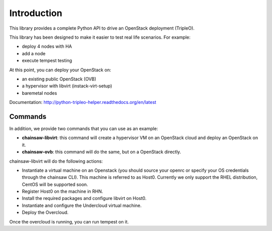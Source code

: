 ============
Introduction
============

This library provides a complete Python API to drive an OpenStack deployment
(TripleO).

.. _Openstack: https://www.openstack.org
.. _TripleO: http://docs.openstack.org/developer/tripleo-docs

This library has been designed to make it easier to test real life scenarios.
For example:

- deploy 4 nodes with HA
- add a node
- execute tempest testing

At this point, you can deploy your OpenStack on:

- an existing public OpenStack (OVB)
- a hypervisor with libvirt (instack-virt-setup)
- baremetal nodes

Documentation: http://python-tripleo-helper.readthedocs.org/en/latest

Commands
--------

In addition, we provide two commands that you can use as an example:

- **chainsaw-libvirt**: this command will create a hypervisor VM on an
  OpenStack cloud and deploy an OpenStack on it.
- **chainsaw-ovb**: this command will do the same, but on a OpenStack directly.

chainsaw-libvirt will do the following actions:

- Instantiate a virtual machine on an Openstack (you should source your openrc
  or specify your OS credentials through the chainsaw CLI). This machine is
  referred to as Host0. Currently we only support the RHEL distribution, CentOS
  will be supported soon.
- Register Host0 on the machine in RHN.
- Install the required packages and configure libvirt on Host0.
- Instantiate and configure the Undercloud virtual machine.
- Deploy the Overcloud.

Once the overcloud is running, you can run tempest on it.

